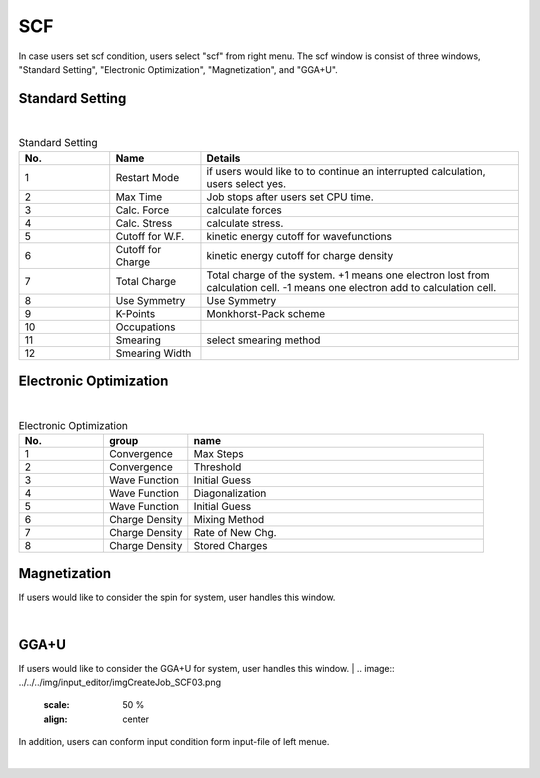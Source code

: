 SCF
===

In case users set scf condition, users select "scf" from right menu.
The scf window is consist of three windows, "Standard Setting", "Electronic Optimization", "Magnetization", and "GGA+U".

Standard Setting
----------------


.. image:: ../../../img/input_editor/imgCreateJob_SCF00.png
   :scale: 50 %
   :align: center

|
.. csv-table:: Standard Setting
    :header: "No.", "Name", "Details"
    :widths: 10, 10, 35

    "1", "Restart Mode", "if users would like to to continue an interrupted calculation, users select yes."
    "2", "Max Time", "Job stops after users set CPU time."
    "3", "Calc. Force", "calculate forces"
    "4", "Calc. Stress", "calculate stress."
    "5", "Cutoff for W.F.", "kinetic energy cutoff for wavefunctions"
    "6", "Cutoff for Charge", "kinetic energy cutoff for charge density"
    "7", "Total Charge", "Total charge of the system. +1 means one electron lost from calculation cell. -1 means one electron add to calculation cell."
    "8", "Use Symmetry", "Use Symmetry"
    "9", "K-Points", "Monkhorst-Pack scheme"
    "10", "Occupations", ""
    "11", "Smearing", "select smearing method"
    "12", "Smearing Width", ""

Electronic Optimization
-----------------------

.. image:: ../../../img/input_editor/imgCreateJob_SCF01.png
   :scale: 50 %
   :align: center

|
.. csv-table:: Electronic Optimization
    :header: "No.", "group", "name"
    :widths: 10, 10, 35

    "1", "Convergence", "Max Steps"
    "2", "Convergence", "Threshold"
    "3", "Wave Function", "Initial Guess"
    "4", "Wave Function", "Diagonalization"
    "5", "Wave Function", "Initial Guess"
    "6", "Charge Density", "Mixing Method"
    "7", "Charge Density", "Rate of New Chg."
    "8", "Charge Density", "Stored Charges"

Magnetization
-------------

If users would like to consider the spin for system, user handles this window.

|
.. image:: ../../../img/input_editor/imgCreateJob_SCF02.png
   :scale: 50 %
   :align: center

GGA+U
-----

If users would like to consider the GGA+U for system, user handles this window.
|
.. image:: ../../../img/input_editor/imgCreateJob_SCF03.png
   :scale: 50 %
   :align: center


In addition, users can conform input condition form input-file of left menue.

|
.. image:: ../../../img/input_editor/imgCreateJob_CheckInputFIle.png
   :scale: 50 %
   :align: center
